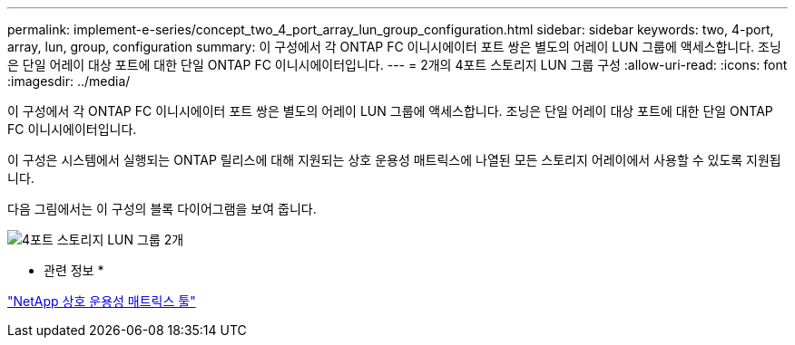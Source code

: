 ---
permalink: implement-e-series/concept_two_4_port_array_lun_group_configuration.html 
sidebar: sidebar 
keywords: two, 4-port, array, lun, group, configuration 
summary: 이 구성에서 각 ONTAP FC 이니시에이터 포트 쌍은 별도의 어레이 LUN 그룹에 액세스합니다. 조닝은 단일 어레이 대상 포트에 대한 단일 ONTAP FC 이니시에이터입니다. 
---
= 2개의 4포트 스토리지 LUN 그룹 구성
:allow-uri-read: 
:icons: font
:imagesdir: ../media/


[role="lead"]
이 구성에서 각 ONTAP FC 이니시에이터 포트 쌍은 별도의 어레이 LUN 그룹에 액세스합니다. 조닝은 단일 어레이 대상 포트에 대한 단일 ONTAP FC 이니시에이터입니다.

이 구성은 시스템에서 실행되는 ONTAP 릴리스에 대해 지원되는 상호 운용성 매트릭스에 나열된 모든 스토리지 어레이에서 사용할 수 있도록 지원됩니다.

다음 그림에서는 이 구성의 블록 다이어그램을 보여 줍니다.

image::../media/two_4_port_array_lun_groups.gif[4포트 스토리지 LUN 그룹 2개]

* 관련 정보 *

https://mysupport.netapp.com/matrix["NetApp 상호 운용성 매트릭스 툴"]
